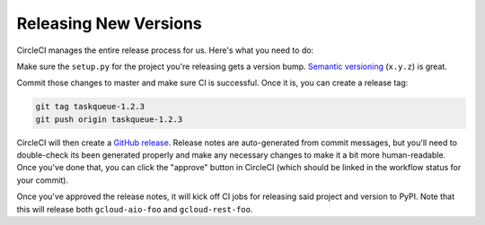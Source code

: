 Releasing New Versions
======================

CircleCI manages the entire release process for us. Here's what you need to do:

Make sure the ``setup.py`` for the project you're releasing gets a version
bump. `Semantic versioning`_ (``x.y.z``) is great.

Commit those changes to master and make sure CI is successful. Once it is, you
can create a release tag:

.. code-block:: console

    git tag taskqueue-1.2.3
    git push origin taskqueue-1.2.3

CircleCI will then create a `GitHub release`_. Release notes are auto-generated
from commit messages, but you'll need to double-check its been generated
properly and make any necessary changes to make it a bit more human-readable.
Once you've done that, you can click the "approve" button in CircleCI (which
should be linked in the workflow status for your commit).

Once you've approved the release notes, it will kick off CI jobs for releasing
said project and version to PyPI. Note that this will release both
``gcloud-aio-foo`` and ``gcloud-rest-foo``.

.. _GitHub release: https://github.com/talkiq/gcloud-aio/releases
.. _Semantic versioning: http://semver.org/
